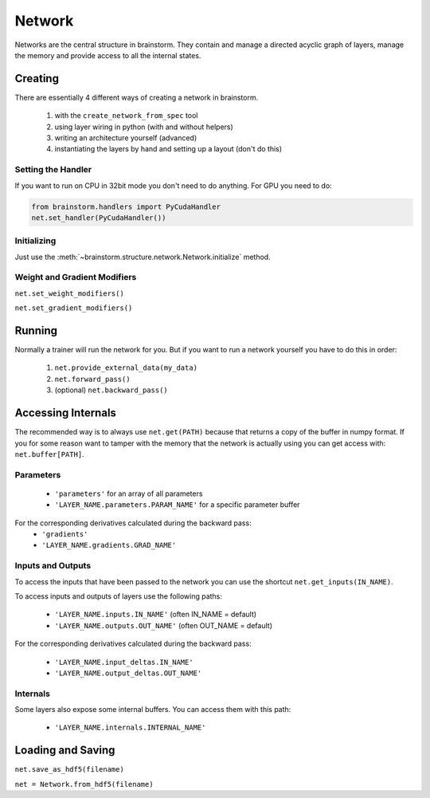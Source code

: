 #######
Network
#######
Networks are the central structure in brainstorm. They contain and manage a
directed acyclic graph of layers, manage the memory and provide access to all
the internal states.

********
Creating
********
There are essentially 4 different ways of creating a network in brainstorm.

  1. with the ``create_network_from_spec`` tool
  2. using layer wiring in python (with and without helpers)
  3. writing an architecture yourself (advanced)
  4. instantiating the layers by hand and setting up a layout (don't do this)

Setting the Handler
===================
If you want to run on CPU in 32bit mode you don't need to do anything.
For GPU you need to do:

.. code-block:: python

    from brainstorm.handlers import PyCudaHandler
    net.set_handler(PyCudaHandler())


Initializing
============

Just use the :meth:`~brainstorm.structure.network.Network.initialize` method.


Weight and Gradient Modifiers
=============================

``net.set_weight_modifiers()``

``net.set_gradient_modifiers()``

*******
Running
*******
Normally a trainer will run the network for you. But if you want to run a
network yourself you have to do this in order:

  1. ``net.provide_external_data(my_data)``
  2. ``net.forward_pass()``
  3. (optional) ``net.backward_pass()``

*******************
Accessing Internals
*******************

The recommended way is to always use ``net.get(PATH)`` because that returns
a copy of the buffer in numpy format. If you for some reason want to tamper
with the memory that the network is actually using you can get access with:
``net.buffer[PATH]``.

Parameters
==========
  * ``'parameters'`` for an array of all parameters
  * ``'LAYER_NAME.parameters.PARAM_NAME'`` for a specific parameter buffer

For the corresponding derivatives calculated during the backward pass:
  * ``'gradients'``
  * ``'LAYER_NAME.gradients.GRAD_NAME'``

Inputs and Outputs
==================
To access the inputs that have been passed to the network you can use the
shortcut ``net.get_inputs(IN_NAME)``.

To access inputs and outputs of layers use the following paths:

  * ``'LAYER_NAME.inputs.IN_NAME'`` (often IN_NAME = default)
  * ``'LAYER_NAME.outputs.OUT_NAME'`` (often OUT_NAME = default)

For the corresponding derivatives calculated during the backward pass:

  * ``'LAYER_NAME.input_deltas.IN_NAME'``
  * ``'LAYER_NAME.output_deltas.OUT_NAME'``

Internals
=========
Some layers also expose some internal buffers. You can access them with this
path:

  * ``'LAYER_NAME.internals.INTERNAL_NAME'``


******************
Loading and Saving
******************

``net.save_as_hdf5(filename)``

``net = Network.from_hdf5(filename)``
